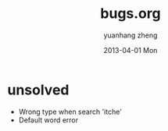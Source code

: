 #+TITLE:     bugs.org
#+AUTHOR:    yuanhang zheng
#+EMAIL:     zhengyhn@gmail.com
#+DATE:      2013-04-01 Mon
#+LANGUAGE:  zh-CN

* unsolved
- Wrong type when search 'itche'
- Default word error
